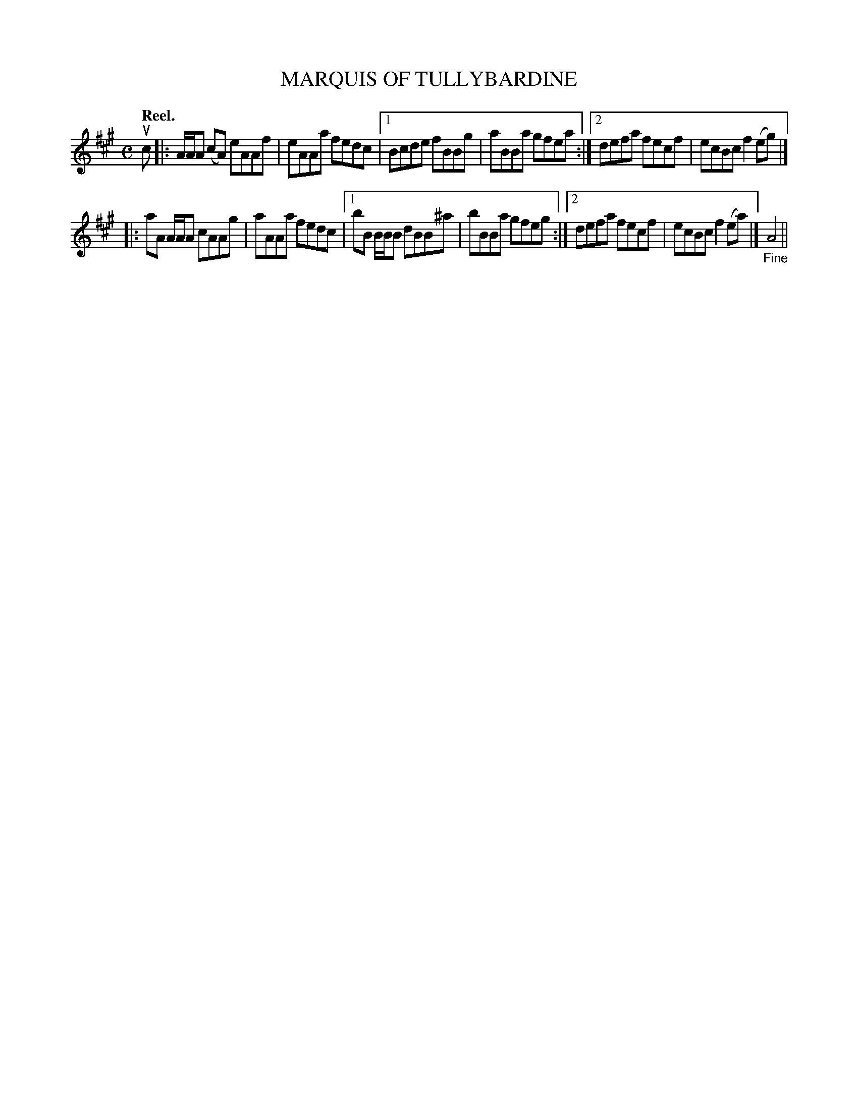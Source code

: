 X: 112104
T: MARQUIS OF TULLYBARDINE
Q: "Reel."
R:  Reel.
%R: reel
B: James Kerr "Merry Melodies" v.1 p.12 s.1 #4
Z: 2017 John Chambers <jc:trillian.mit.edu>
M: C
L: 1/8
K: A
uc |:\
A/A/A (cA) eAAf | eAAa fedc |\
[1 Bcde fBBg | aBBa gfea :|\
[2 defa fecf | ecBc f2(eg) |]
|:\
aA A/A/A cAAg | aAAa fedc |\
[1 bB B/B/B dBB^a | bBBa gfeg :|\
[2 defa fecf | ecBc f2(ea) |]\
"_Fine"A4 ||
